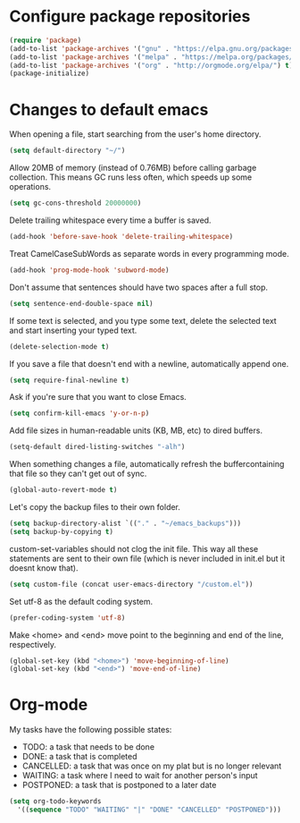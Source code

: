 * Configure package repositories

#+begin_src emacs-lisp
(require 'package)
(add-to-list 'package-archives '("gnu" . "https://elpa.gnu.org/packages/") t)
(add-to-list 'package-archives '("melpa" . "https://melpa.org/packages/") t)
(add-to-list 'package-archives '("org" . "http://orgmode.org/elpa/") t)
(package-initialize)
#+end_src

* Changes to default emacs

When opening a file, start searching from the user's home directory.

#+begin_src emacs-lisp
(setq default-directory "~/")
#+end_src

Allow 20MB of memory (instead of 0.76MB) before calling garbage collection. This
means GC runs less often, which speeds up some
operations.

#+begin_src emacs-lisp
(setq gc-cons-threshold 20000000)
#+end_src

Delete trailing whitespace every time a buffer is saved.

#+begin_src emacs-lisp
(add-hook 'before-save-hook 'delete-trailing-whitespace)
#+end_src

Treat CamelCaseSubWords as separate words in every programming mode.

#+begin_src emacs-lisp
(add-hook 'prog-mode-hook 'subword-mode)
#+end_src

Don't assume that sentences should have two spaces after a full stop.

#+begin_src emacs-lisp
(setq sentence-end-double-space nil)
#+end_src

If some text is selected, and you type some text, delete the selected text and
start inserting your typed text.

#+begin_src emacs-lisp
(delete-selection-mode t)
#+end_src

If you save a file that doesn't end with a newline, automatically append one.

#+begin_src emacs-lisp
(setq require-final-newline t)
#+end_src

Ask if you're sure that you want to close Emacs.

#+begin_src emacs-lisp
(setq confirm-kill-emacs 'y-or-n-p)
#+end_src

Add file sizes in human-readable units (KB, MB, etc) to dired buffers.

#+begin_src emacs-lisp
(setq-default dired-listing-switches "-alh")
#+end_src

When something changes a file, automatically refresh the buffercontaining that
file so they can't get out of sync.

#+begin_src emacs-lisp
(global-auto-revert-mode t)
#+end_src

Let's copy the backup files to their own folder.

#+begin_src emacs-lisp
(setq backup-directory-alist `(("." . "~/emacs_backups")))
(setq backup-by-copying t)
#+end_src

custom-set-variables should not clog the init file. This way all these
statements are sent to their own file (which is never included in init.el but it
doesnt know that).

#+begin_src emacs-lisp
(setq custom-file (concat user-emacs-directory "/custom.el"))
#+end_src

Set utf-8 as the default coding system.

#+begin_src emacs-lisp
(prefer-coding-system 'utf-8)
#+end_src

Make <home> and <end> move point to the beginning and end of the line,
respectively.

#+begin_src emacs-lisp
(global-set-key (kbd "<home>") 'move-beginning-of-line)
(global-set-key (kbd "<end>") 'move-end-of-line)
#+end_src

* Org-mode

My tasks have the following possible states:
- TODO: a task that needs to be done
- DONE: a task that is completed
- CANCELLED: a task that was once on my plat but is no longer relevant
- WAITING: a task where I need to wait for another person's input
- POSTPONED: a task that is postponed to a later date

#+begin_src emacs-lisp
  (setq org-todo-keywords
	'((sequence "TODO" "WAITING" "|" "DONE" "CANCELLED" "POSTPONED")))
#+end_src
